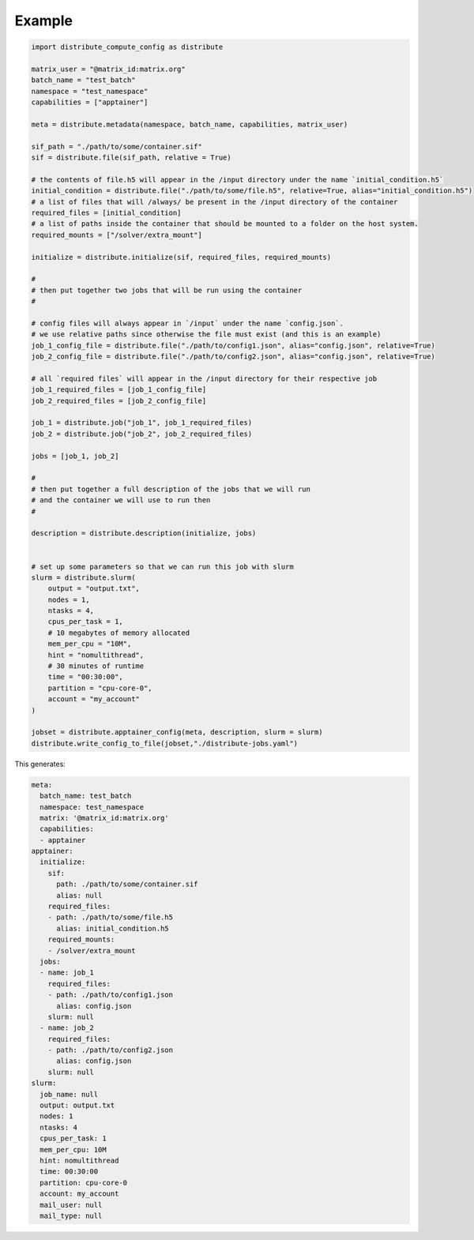 Example
========

.. code-block::

    import distribute_compute_config as distribute 

    matrix_user = "@matrix_id:matrix.org"
    batch_name = "test_batch"
    namespace = "test_namespace"
    capabilities = ["apptainer"]

    meta = distribute.metadata(namespace, batch_name, capabilities, matrix_user)

    sif_path = "./path/to/some/container.sif"
    sif = distribute.file(sif_path, relative = True)

    # the contents of file.h5 will appear in the /input directory under the name `initial_condition.h5`
    initial_condition = distribute.file("./path/to/some/file.h5", relative=True, alias="initial_condition.h5")
    # a list of files that will /always/ be present in the /input directory of the container
    required_files = [initial_condition]
    # a list of paths inside the container that should be mounted to a folder on the host system.
    required_mounts = ["/solver/extra_mount"]

    initialize = distribute.initialize(sif, required_files, required_mounts)

    #
    # then put together two jobs that will be run using the container 
    #

    # config files will always appear in `/input` under the name `config.json`.
    # we use relative paths since otherwise the file must exist (and this is an example)
    job_1_config_file = distribute.file("./path/to/config1.json", alias="config.json", relative=True)
    job_2_config_file = distribute.file("./path/to/config2.json", alias="config.json", relative=True)

    # all `required files` will appear in the /input directory for their respective job
    job_1_required_files = [job_1_config_file]
    job_2_required_files = [job_2_config_file]

    job_1 = distribute.job("job_1", job_1_required_files)
    job_2 = distribute.job("job_2", job_2_required_files)

    jobs = [job_1, job_2]

    #
    # then put together a full description of the jobs that we will run
    # and the container we will use to run then
    #

    description = distribute.description(initialize, jobs)


    # set up some parameters so that we can run this job with slurm
    slurm = distribute.slurm(
        output = "output.txt", 
        nodes = 1, 
        ntasks = 4, 
        cpus_per_task = 1, 
        # 10 megabytes of memory allocated
        mem_per_cpu = "10M",
        hint = "nomultithread",
        # 30 minutes of runtime
        time = "00:30:00",
        partition = "cpu-core-0",
        account = "my_account"
    )

    jobset = distribute.apptainer_config(meta, description, slurm = slurm)
    distribute.write_config_to_file(jobset,"./distribute-jobs.yaml")


This generates:

.. code-block::

    meta:
      batch_name: test_batch
      namespace: test_namespace
      matrix: '@matrix_id:matrix.org'
      capabilities:
      - apptainer
    apptainer:
      initialize:
        sif:
          path: ./path/to/some/container.sif
          alias: null
        required_files:
        - path: ./path/to/some/file.h5
          alias: initial_condition.h5
        required_mounts:
        - /solver/extra_mount
      jobs:
      - name: job_1
        required_files:
        - path: ./path/to/config1.json
          alias: config.json
        slurm: null
      - name: job_2
        required_files:
        - path: ./path/to/config2.json
          alias: config.json
        slurm: null
    slurm:
      job_name: null
      output: output.txt
      nodes: 1
      ntasks: 4
      cpus_per_task: 1
      mem_per_cpu: 10M
      hint: nomultithread
      time: 00:30:00
      partition: cpu-core-0
      account: my_account
      mail_user: null
      mail_type: null

